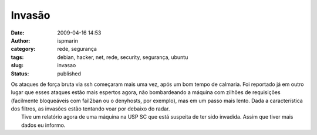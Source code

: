 Invasão
#######
:date: 2009-04-16 14:53
:author: ispmarin
:category: rede, segurança
:tags: debian, hacker, net, rede, security, segurança, ubuntu
:slug: invasao
:status: published

| Os ataques de força bruta via ssh começaram mais uma vez, após um bom
  tempo de calmaria. Foi reportado já em outro lugar que esses ataques
  estão mais espertos agora, não bombardeando a máquina com zilhões de
  requisições (facilmente bloqueáveis com fail2ban ou o denyhosts, por
  exemplo), mas em um passo mais lento. Dada a característica dos
  filtros, as invasões estão tentando voar por debaixo do radar.
|  Tive um relatório agora de uma máquina na USP SC que está suspeita de
  ter sido invadida. Assim que tiver mais dados eu informo.
